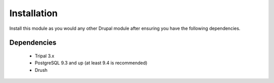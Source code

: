
Installation
============

Install this module as you would any other Drupal module after ensuring you have the following dependencies.
  
Dependencies
------------

 - Tripal 3.x
 - PostgreSQL 9.3 and up (at least 9.4 is recommended)
 - Drush
